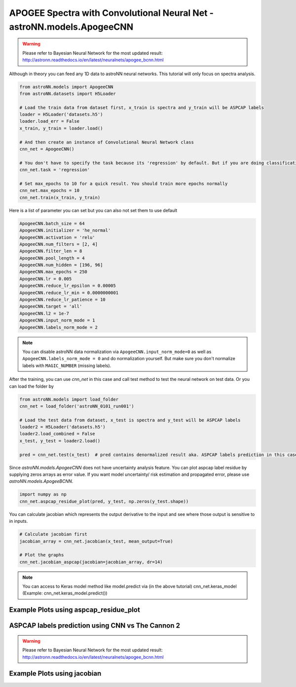APOGEE Spectra with Convolutional Neural Net - **astroNN.models.ApogeeCNN**
----------------------------------------------------------------------------

.. warning:: Please refer to Bayesian Neural Network for the most updated result: http://astronn.readthedocs.io/en/latest/neuralnets/apogee_bcnn.html

Although in theory you can feed any 1D data to astroNN neural networks. This tutorial will only focus on spectra analysis.

.. code-block:: python

    from astroNN.models import ApogeeCNN
    from astroNN.datasets import H5Loader

    # Load the train data from dataset first, x_train is spectra and y_train will be ASPCAP labels
    loader = H5Loader('datasets.h5')
    loader.load_err = False
    x_train, y_train = loader.load()

    # And then create an instance of Convolutional Neural Network class
    cnn_net = ApogeeCNN()

    # You don't have to specify the task because its 'regression' by default. But if you are doing classification. you can set task='classification'
    cnn_net.task = 'regression'

    # Set max_epochs to 10 for a quick result. You should train more epochs normally
    cnn_net.max_epochs = 10
    cnn_net.train(x_train, y_train)


Here is a list of parameter you can set but you can also not set them to use default

.. code-block:: python

    ApogeeCNN.batch_size = 64
    ApogeeCNN.initializer = 'he_normal'
    ApogeeCNN.activation = 'relu'
    ApogeeCNN.num_filters = [2, 4]
    ApogeeCNN.filter_len = 8
    ApogeeCNN.pool_length = 4
    ApogeeCNN.num_hidden = [196, 96]
    ApogeeCNN.max_epochs = 250
    ApogeeCNN.lr = 0.005
    ApogeeCNN.reduce_lr_epsilon = 0.00005
    ApogeeCNN.reduce_lr_min = 0.0000000001
    ApogeeCNN.reduce_lr_patience = 10
    ApogeeCNN.target = 'all'
    ApogeeCNN.l2 = 1e-7
    ApogeeCNN.input_norm_mode = 1
    ApogeeCNN.labels_norm_mode = 2

.. note:: You can disable astroNN data normalization via ``ApogeeCNN.input_norm_mode=0`` as well as ``ApogeeCNN.labels_norm_mode = 0`` and do normalization yourself. But make sure you don't normalize labels with ``MAGIC_NUMBER`` (missing labels).

After the training, you can use `cnn_net` in this case and call test method to test the neural network on test data. Or you can load the folder by

.. code-block:: python

    from astroNN.models import load_folder
    cnn_net = load_folder('astroNN_0101_run001')

    # Load the test data from dataset, x_test is spectra and y_test will be ASPCAP labels
    loader2 = H5Loader('datasets.h5')
    loader2.load_combined = False
    x_test, y_test = loader2.load()

    pred = cnn_net.test(x_test)  # pred contains denormalized result aka. ASPCAP labels prediction in this case


Since `astroNN.models.ApogeeCNN` does not have uncertainty analysis feature. You can plot aspcap label residue by supplying zeros arrays as error value. If you want model uncertainty/ risk estimation and propagated error, please use `astroNN.models.ApogeeBCNN`.

.. code-block:: python

   import numpy as np
   cnn_net.aspcap_residue_plot(pred, y_test, np.zeros(y_test.shape))


You can calculate jacobian which represents the output derivative to the input and see where those output is sensitive to in inputs.

.. code-block:: python

    # Calculate jacobian first
    jacobian_array = cnn_net.jacobian(x_test, mean_output=True)

    # Plot the graphs
    cnn_net.jacobian_aspcap(jacobian=jacobian_array, dr=14)

.. note:: You can access to Keras model method like model.predict via (in the above tutorial) cnn_net.keras_model (Example: cnn_net.keras_model.predict())

Example Plots using aspcap_residue_plot
============================================

.. image:: /neuralnets/cnn_apogee/logg_test.png
.. image:: /neuralnets/cnn_apogee/teff_test.png

ASPCAP labels prediction using CNN vs The Cannon 2
===================================================

.. warning:: Please refer to Bayesian Neural Network for the most updated result: http://astronn.readthedocs.io/en/latest/neuralnets/apogee_bcnn.html


.. image:: https://image.ibb.co/fDY5JG/table1.png

Example Plots using jacobian
============================================

.. image:: /neuralnets/bcnn_apogee/Cl_jacobian.png
.. image:: /neuralnets/bcnn_apogee/Na_jacobian.png